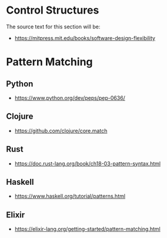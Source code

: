 * Control Structures

The source text for this section will be:

- https://mitpress.mit.edu/books/software-design-flexibility

* Pattern Matching

** Python

- https://www.python.org/dev/peps/pep-0636/


** Clojure

- https://github.com/clojure/core.match

** Rust

- https://doc.rust-lang.org/book/ch18-03-pattern-syntax.html

** Haskell

- https://www.haskell.org/tutorial/patterns.html

** Elixir

- https://elixir-lang.org/getting-started/pattern-matching.html
